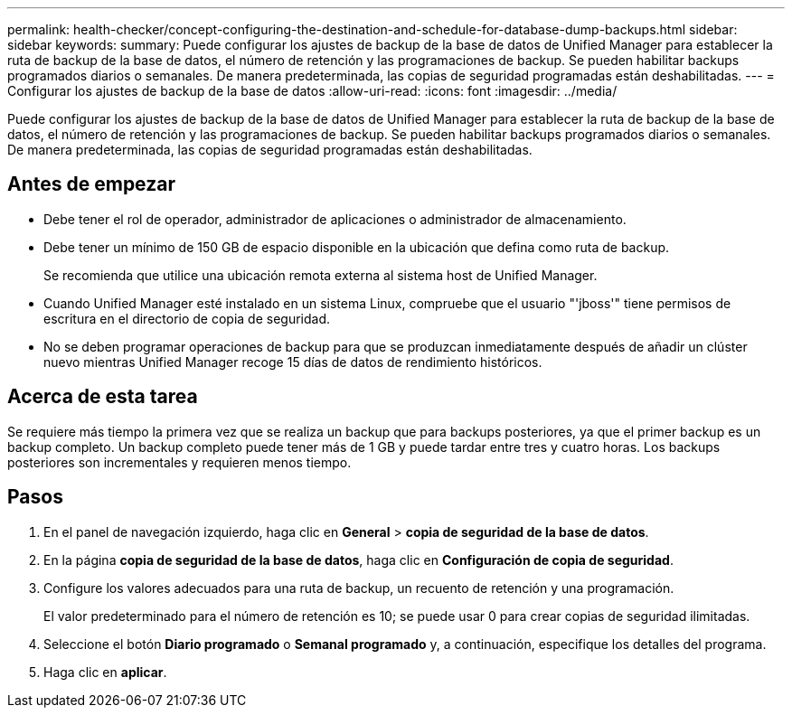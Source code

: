 ---
permalink: health-checker/concept-configuring-the-destination-and-schedule-for-database-dump-backups.html 
sidebar: sidebar 
keywords:  
summary: Puede configurar los ajustes de backup de la base de datos de Unified Manager para establecer la ruta de backup de la base de datos, el número de retención y las programaciones de backup. Se pueden habilitar backups programados diarios o semanales. De manera predeterminada, las copias de seguridad programadas están deshabilitadas. 
---
= Configurar los ajustes de backup de la base de datos
:allow-uri-read: 
:icons: font
:imagesdir: ../media/


[role="lead"]
Puede configurar los ajustes de backup de la base de datos de Unified Manager para establecer la ruta de backup de la base de datos, el número de retención y las programaciones de backup. Se pueden habilitar backups programados diarios o semanales. De manera predeterminada, las copias de seguridad programadas están deshabilitadas.



== Antes de empezar

* Debe tener el rol de operador, administrador de aplicaciones o administrador de almacenamiento.
* Debe tener un mínimo de 150 GB de espacio disponible en la ubicación que defina como ruta de backup.
+
Se recomienda que utilice una ubicación remota externa al sistema host de Unified Manager.

* Cuando Unified Manager esté instalado en un sistema Linux, compruebe que el usuario "'jboss'" tiene permisos de escritura en el directorio de copia de seguridad.
* No se deben programar operaciones de backup para que se produzcan inmediatamente después de añadir un clúster nuevo mientras Unified Manager recoge 15 días de datos de rendimiento históricos.




== Acerca de esta tarea

Se requiere más tiempo la primera vez que se realiza un backup que para backups posteriores, ya que el primer backup es un backup completo. Un backup completo puede tener más de 1 GB y puede tardar entre tres y cuatro horas. Los backups posteriores son incrementales y requieren menos tiempo.



== Pasos

. En el panel de navegación izquierdo, haga clic en *General* > *copia de seguridad de la base de datos*.
. En la página *copia de seguridad de la base de datos*, haga clic en *Configuración de copia de seguridad*.
. Configure los valores adecuados para una ruta de backup, un recuento de retención y una programación.
+
El valor predeterminado para el número de retención es 10; se puede usar 0 para crear copias de seguridad ilimitadas.

. Seleccione el botón *Diario programado* o *Semanal programado* y, a continuación, especifique los detalles del programa.
. Haga clic en *aplicar*.

